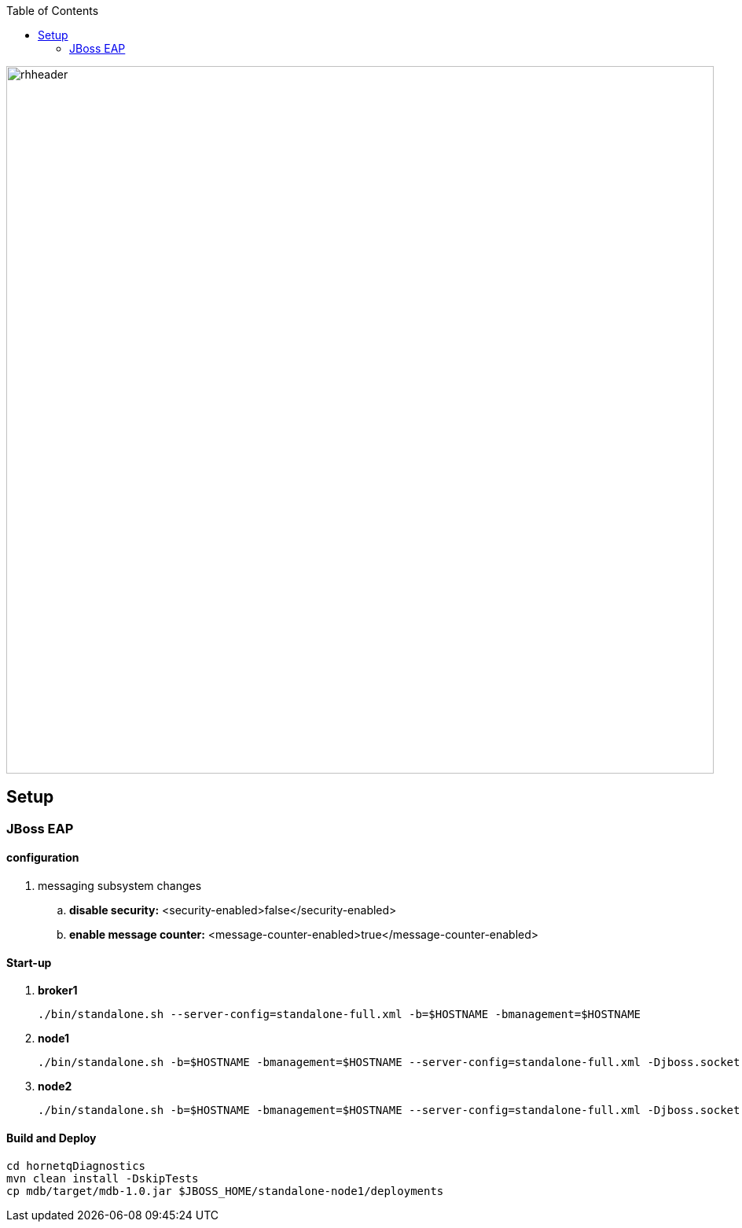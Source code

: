 :data-uri:
:toc2:

image::doc/images/rhheader.png[width=900]

== Setup

=== JBoss EAP

==== configuration

. messaging subsystem changes
.. *disable security:*
<security-enabled>false</security-enabled>
.. *enable message counter:* 
<message-counter-enabled>true</message-counter-enabled>


==== Start-up

. *broker1*
+
-----
./bin/standalone.sh --server-config=standalone-full.xml -b=$HOSTNAME -bmanagement=$HOSTNAME
-----

. *node1*
+
-----
./bin/standalone.sh -b=$HOSTNAME -bmanagement=$HOSTNAME --server-config=standalone-full.xml -Djboss.socket.binding.port-offset=100 -Djboss.server.base.dir=standalone-node1 -Djboss.node.name=node1
-----

. *node2*
+
-----
./bin/standalone.sh -b=$HOSTNAME -bmanagement=$HOSTNAME --server-config=standalone-full.xml -Djboss.socket.binding.port-offset=200 -Djboss.server.base.dir=standalone-node2 -Djboss.node.name=node2
-----

==== Build and Deploy

----
cd hornetqDiagnostics
mvn clean install -DskipTests
cp mdb/target/mdb-1.0.jar $JBOSS_HOME/standalone-node1/deployments
----
